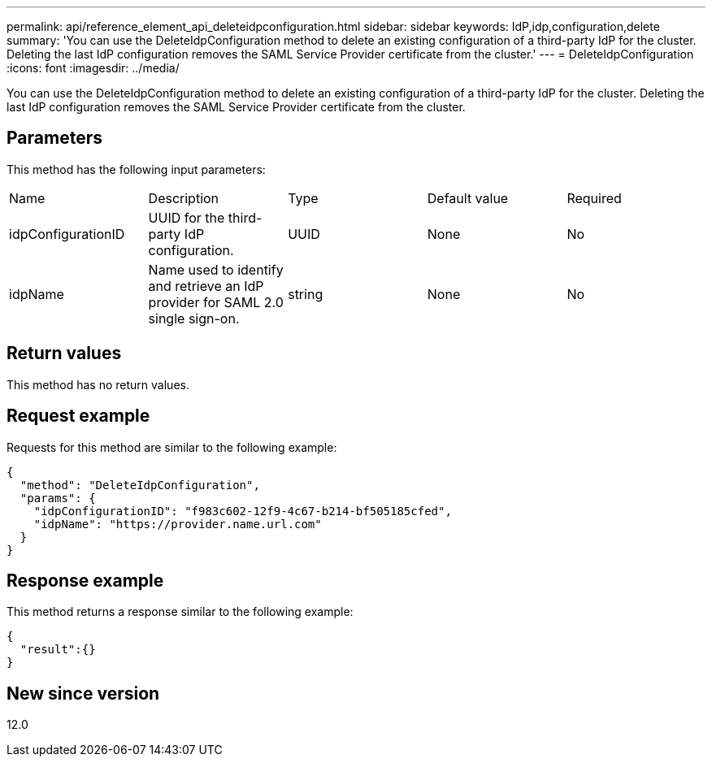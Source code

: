 ---
permalink: api/reference_element_api_deleteidpconfiguration.html
sidebar: sidebar
keywords: IdP,idp,configuration,delete
summary: 'You can use the DeleteIdpConfiguration method to delete an existing configuration of a third-party IdP for the cluster. Deleting the last IdP configuration removes the SAML Service Provider certificate from the cluster.'
---
= DeleteIdpConfiguration
:icons: font
:imagesdir: ../media/

[.lead]
You can use the DeleteIdpConfiguration method to delete an existing configuration of a third-party IdP for the cluster. Deleting the last IdP configuration removes the SAML Service Provider certificate from the cluster.

== Parameters

This method has the following input parameters:

|===
| Name| Description| Type| Default value| Required
a|
idpConfigurationID
a|
UUID for the third-party IdP configuration.
a|
UUID
a|
None
a|
No
a|
idpName
a|
Name used to identify and retrieve an IdP provider for SAML 2.0 single sign-on.
a|
string
a|
None
a|
No
|===

== Return values

This method has no return values.

== Request example

Requests for this method are similar to the following example:

----
{
  "method": "DeleteIdpConfiguration",
  "params": {
    "idpConfigurationID": "f983c602-12f9-4c67-b214-bf505185cfed",
    "idpName": "https://provider.name.url.com"
  }
}
----

== Response example

This method returns a response similar to the following example:

----
{
  "result":{}
}
----

== New since version

12.0
